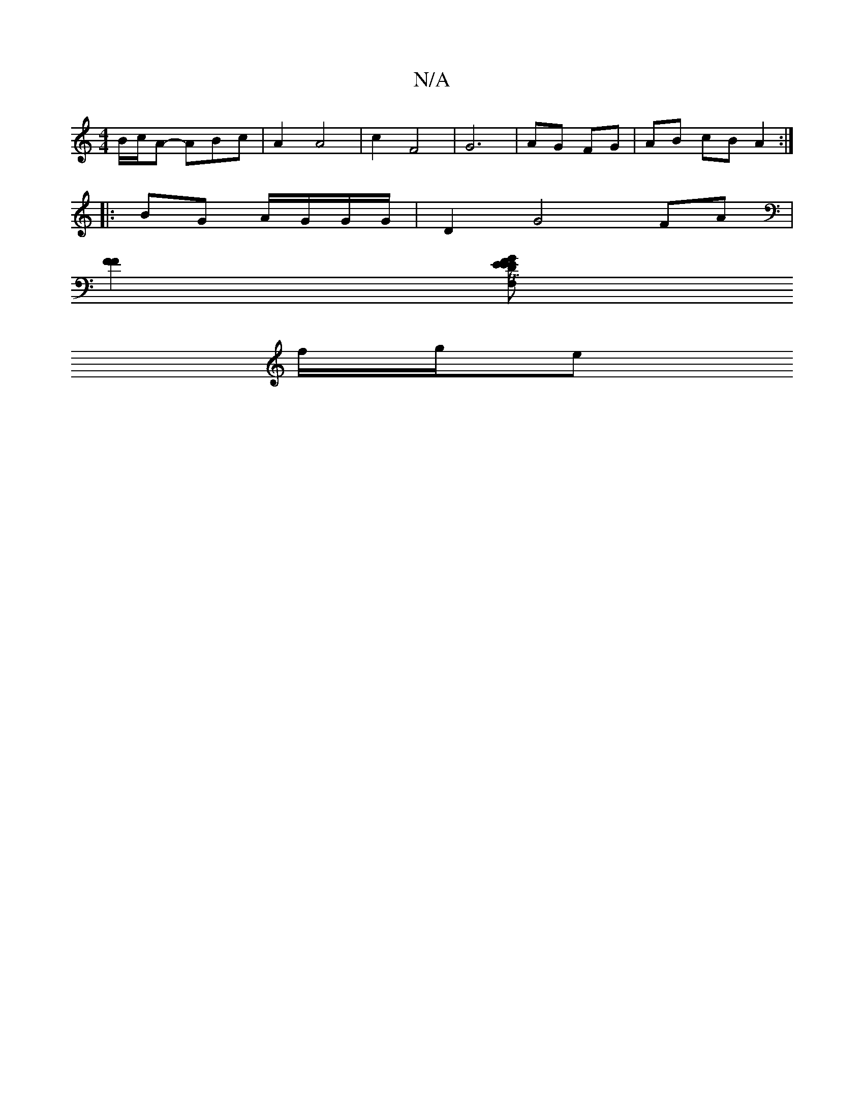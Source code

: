 X:1
T:N/A
M:4/4
R:N/A
K:Cmajor
 B/c/A -ABc | A2 A4 | c2 F4-|G6 | AG FG | AB cB A2:|
|: BG A/G/G/G/ |D2 G4 FA|
[F2F2] [GEE2 F,D E2 | FGEB "D" G4-zB|GAF2F2D3|GAB cBB|gdd cBe|Te2 A Bcd|ced efe|fad fed|1 d2d- dee c2 A | [14- GGA|
f/g/e